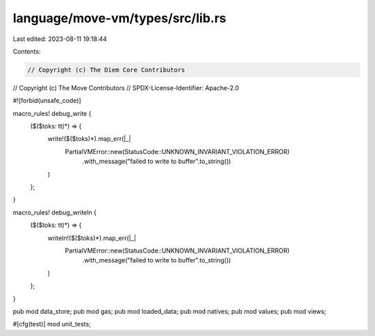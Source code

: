 language/move-vm/types/src/lib.rs
=================================

Last edited: 2023-08-11 19:18:44

Contents:

.. code-block:: rs

    // Copyright (c) The Diem Core Contributors
// Copyright (c) The Move Contributors
// SPDX-License-Identifier: Apache-2.0

#![forbid(unsafe_code)]

macro_rules! debug_write {
    ($($toks: tt)*) => {
        write!($($toks)*).map_err(|_|
            PartialVMError::new(StatusCode::UNKNOWN_INVARIANT_VIOLATION_ERROR)
                .with_message("failed to write to buffer".to_string())
        )
    };
}

macro_rules! debug_writeln {
    ($($toks: tt)*) => {
        writeln!($($toks)*).map_err(|_|
            PartialVMError::new(StatusCode::UNKNOWN_INVARIANT_VIOLATION_ERROR)
                .with_message("failed to write to buffer".to_string())
        )
    };
}

pub mod data_store;
pub mod gas;
pub mod loaded_data;
pub mod natives;
pub mod values;
pub mod views;

#[cfg(test)]
mod unit_tests;


